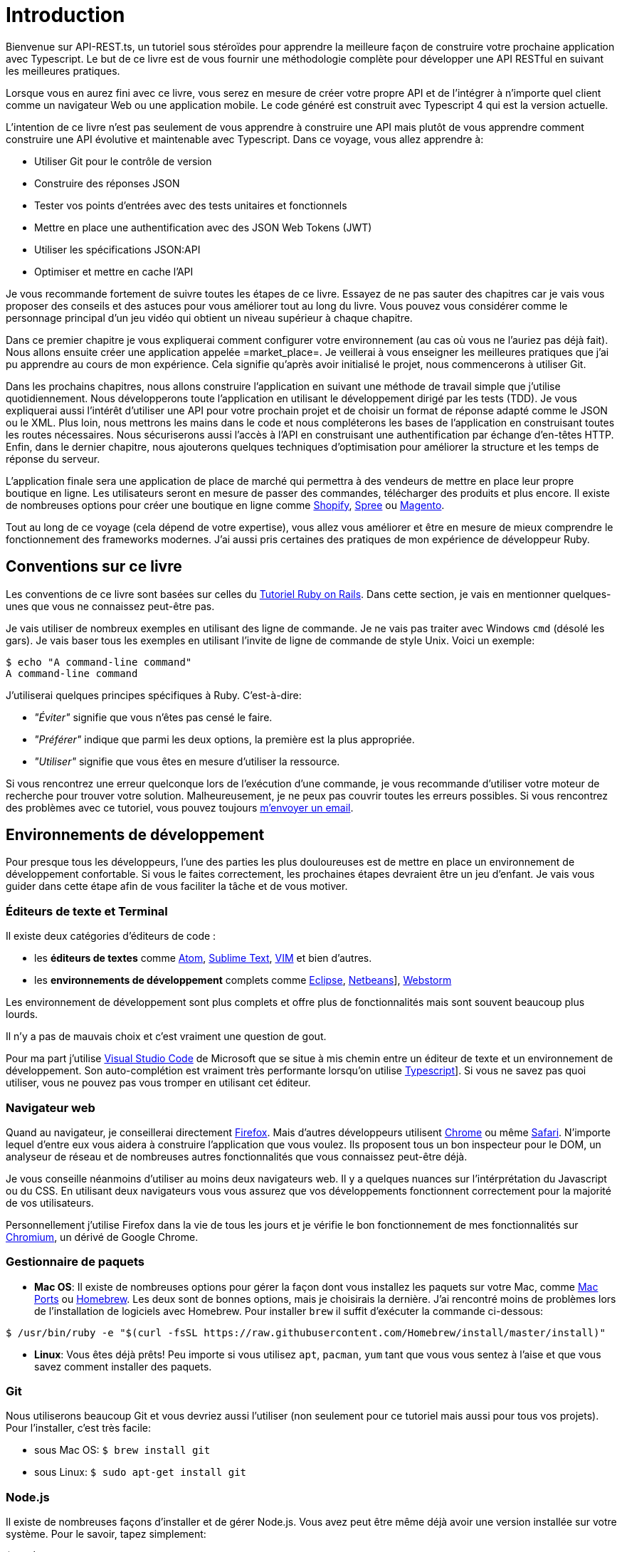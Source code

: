 [#chapter01-introduction]
= Introduction

Bienvenue sur API-REST.ts, un tutoriel sous stéroïdes pour apprendre la meilleure façon de construire votre prochaine application avec Typescript. Le but de ce livre est de vous fournir une méthodologie complète pour développer une API RESTful en suivant les meilleures pratiques.

Lorsque vous en aurez fini avec ce livre, vous serez en mesure de créer votre propre API et de l’intégrer à n’importe quel client comme un navigateur Web ou une application mobile. Le code généré est construit avec Typescript 4 qui est la version actuelle.

L’intention de ce livre n’est pas seulement de vous apprendre à construire une API mais plutôt de vous apprendre comment construire une API évolutive et maintenable avec Typescript. Dans ce voyage, vous allez apprendre à:

- Utiliser Git pour le contrôle de version
- Construire des réponses JSON
- Tester vos points d’entrées avec des tests unitaires et fonctionnels
- Mettre en place une authentification avec des JSON Web Tokens (JWT)
- Utiliser les spécifications JSON:API
- Optimiser et mettre en cache l’API

Je vous recommande fortement de suivre toutes les étapes de ce livre. Essayez de ne pas sauter des chapitres car je vais vous proposer des conseils et des astuces pour vous améliorer tout au long du livre. Vous pouvez vous considérer comme le personnage principal d’un jeu vidéo qui obtient un niveau supérieur à chaque chapitre.

Dans ce premier chapitre je vous expliquerai comment configurer votre environnement (au cas où vous ne l’auriez pas déjà fait). Nous allons ensuite créer une application appelée =market_place=. Je veillerai à vous enseigner les meilleures pratiques que j’ai pu apprendre au cours de mon expérience. Cela signifie qu’après avoir initialisé le projet, nous commencerons à utiliser Git.

Dans les prochains chapitres, nous allons construire l’application en suivant une méthode de travail simple que j’utilise quotidiennement. Nous développerons toute l’application en utilisant le développement dirigé par les tests (TDD). Je vous expliquerai aussi l’intérêt d’utiliser une API pour votre prochain projet et de choisir un format de réponse adapté comme le JSON ou le XML. Plus loin, nous mettrons les mains dans le code et nous compléterons les bases de l’application en construisant toutes les routes nécessaires. Nous sécuriserons aussi l’accès à l’API en construisant une authentification par échange d’en-têtes HTTP. Enfin, dans le dernier chapitre, nous ajouterons quelques techniques d’optimisation pour améliorer la structure et les temps de réponse du serveur.

L’application finale sera une application de place de marché qui permettra à des vendeurs de mettre en place leur propre boutique en ligne. Les utilisateurs seront en mesure de passer des commandes, télécharger des produits et plus encore. Il existe de nombreuses options pour créer une boutique en ligne comme http://shopify.com/[Shopify], http://spreecommerce.com/[Spree] ou http://magento.com/[Magento].

Tout au long de ce voyage (cela dépend de votre expertise), vous allez vous améliorer et être en mesure de mieux comprendre le fonctionnement des frameworks modernes. J’ai aussi pris certaines des pratiques de mon expérience de développeur Ruby.


== Conventions sur ce livre

Les conventions de ce livre sont basées sur celles du https://www.railstutorial.org/book[Tutoriel Ruby on Rails]. Dans cette section, je vais en mentionner quelques-unes que vous ne connaissez peut-être pas.

Je vais utiliser de nombreux exemples en utilisant des ligne de commande. Je ne vais pas traiter avec Windows `cmd` (désolé les gars). Je vais baser tous les exemples en utilisant l’invite de ligne de commande de style Unix. Voici un exemple:

[source,bash]
----
$ echo "A command-line command"
A command-line command
----

J’utiliserai quelques principes spécifiques à Ruby. C’est-à-dire:

* _"Éviter"_ signifie que vous n’êtes pas censé le faire.
* _"Préférer"_ indique que parmi les deux options, la première est la plus appropriée.
* _"Utiliser"_ signifie que vous êtes en mesure d’utiliser la ressource.

Si vous rencontrez une erreur quelconque lors de l’exécution d’une commande, je vous recommande d’utiliser votre moteur de recherche pour trouver votre solution. Malheureusement, je ne peux pas couvrir toutes les erreurs possibles. Si vous rencontrez des problèmes avec ce tutoriel, vous pouvez toujours mailto:contact@rousseau-alexandre.fr[m’envoyer un email].

== Environnements de développement

Pour presque tous les développeurs, l’une des parties les plus douloureuses est de mettre en place un environnement de développement confortable. Si vous le faites correctement, les prochaines étapes devraient être un jeu d’enfant. Je vais vous guider dans cette étape afin de vous faciliter la tâche et de vous motiver.

=== Éditeurs de texte et Terminal

Il existe deux catégories d'éditeurs de code :

- les *éditeurs de textes* comme https://atom.io/[Atom], https://www.sublimetext.com/[Sublime Text], https://www.vim.org/[VIM] et bien d'autres.
- les *environnements de développement* complets comme https://www.eclipse.org/[Eclipse], https://netbeans.org/[Netbeans]], https://www.jetbrains.com/fr-fr/webstorm/[Webstorm]

Les environnement de développement sont plus complets et offre plus de fonctionnalités mais sont souvent beaucoup plus lourds.

Il n'y a pas de mauvais choix et c'est vraiment une question de gout.

Pour ma part j'utilise https://code.visualstudio.com/[Visual Studio Code] de Microsoft que se situe à mis chemin entre un éditeur de texte et un environnement de développement. Son auto-complétion est vraiment très performante lorsqu'on utilise https://www.typescriptlang.org/[Typescript]]. Si vous ne savez pas quoi utiliser, vous ne pouvez pas vous tromper en utilisant cet éditeur.

=== Navigateur web

Quand au navigateur, je conseillerai directement http://www.mozilla.org/en-US/firefox/new/[Firefox]. Mais d’autres développeurs utilisent https://www.google.com/intl/en/chrome/browser/[Chrome] ou même https://www.apple.com/safari/[Safari]. N’importe lequel d’entre eux vous aidera à construire l’application que vous voulez. Ils proposent tous un bon inspecteur pour le DOM, un analyseur de réseau et de nombreuses autres fonctionnalités que vous connaissez peut-être déjà.

Je vous conseille néanmoins d'utiliser au moins deux navigateurs web. Il y a quelques nuances sur l'intérprétation du Javascript ou du CSS. En utilisant deux navigateurs vous vous assurez que vos développements fonctionnent correctement pour la majorité de vos utilisateurs.

Personnellement j'utilise Firefox dans la vie de tous les jours et je vérifie le bon fonctionnement de mes fonctionnalités sur https://www.chromium.org/[Chromium], un dérivé de Google Chrome.


=== Gestionnaire de paquets

* *Mac OS*: Il existe de nombreuses options pour gérer la façon dont vous installez les paquets sur votre Mac, comme https://www.macports.org/[Mac Ports] ou http://brew.sh/[Homebrew]. Les deux sont de bonnes options, mais je choisirais la dernière. J’ai rencontré moins de problèmes lors de l’installation de logiciels avec Homebrew. Pour installer `brew` il suffit d’exécuter la commande ci-dessous:

[source,bash]
----
$ /usr/bin/ruby -e "$(curl -fsSL https://raw.githubusercontent.com/Homebrew/install/master/install)"
----

* *Linux*: Vous êtes déjà prêts! Peu importe si vous utilisez `apt`, `pacman`, `yum` tant que vous vous sentez à l’aise et que vous savez comment installer des paquets.

=== Git

Nous utiliserons beaucoup Git et vous devriez aussi l’utiliser (non seulement pour ce tutoriel mais aussi pour tous vos projets). Pour l’installer, c’est très facile:

* sous Mac OS: `$ brew install git`
* sous Linux: `$ sudo apt-get install git`

=== Node.js

Il existe de nombreuses façons d’installer et de gérer Node.js. Vous avez peut être même déjà avoir une version installée sur votre système. Pour le savoir, tapez simplement:

[source,bash]
----
$ node -v
----

Si vous ne l'avez pas installé, vous pouvez le faire simplement avec votre gestionnaire de paquet. Je vous recommande néanmoins d'utiliser https://github.com/nvm-sh/nvm[Node Version Manager (NVM)]. Le principe de cet outil est de permettre d’installer plusieurs versions de Node.js sur une même machine, dans un environnement hermétique à une éventuelle version installée sur votre système d’exploitation et de pouvoir basculer de l’une à l’autre facilement.

Pour l'installer, il suffit de https://github.com/nvm-sh/nvm#installing-and-updating[suivre la documentation officielle]. Il suffit donc de lancer le script suivant :

[source,bash]
----
$ curl -o- https://raw.githubusercontent.com/nvm-sh/nvm/v0.37.0/install.sh | bash
----

L'URL du script peut varier en fonction de la version actuelle.

Une fois l'installation terminée, vous pouvez installer la dernière version de Node.js avec la commande suivante :

[source,bash]
----
$ nvm install node
----

==== Bases de données

Je vous recommande fortement d’installer http://www.postgresql.org/[Postgresql] pour gérer vos bases de données. Mais ici, pour plus de simplicité, nous allons utiliser http://www.sqlite.org/[SQlite]. Si vous utilisez Mac OS vous n’avez pas de bibliothèques supplémentaires à installer. Si vous êtes sous Linux, ne vous inquiétez pas, je vous guide:

[source,bash]
----
$ sudo apt-get install libxslt-dev libxml2-dev libsqlite3-dev
----

ou

[source,bash]
----
$ sudo yum install libxslt-devel libxml2-devel libsqlite3-devel
----

=== Initialisation de l'application

Maintenant que votre poste de travail est prêt, nous sommes maintenant en mesure de créer notre projet !

// TODO reduce scope of what we'll do

Dans cette section, nous allons poser l'architecture de notre application. Cela veut dire :

* mise en place de l'ORM avec le connexion à la base de données
* mise en place des contrôleur

C'est à mons avis une des partie les plus intéressante car vous allez découvrir une manière de faire certainement différente de la vôtre.


Il existe une tonne de _framework_ complets comme https://nestjs.com/[Nest.js] qui est vraiment très bien. Mais ici nous allons partir de zéro en utilisant des librairies très populaires afin de maîtriser complètement notre application.

Cette méthode vous permettra aussi d'adapter et de construire l'architecture qui vous convient le mieux. Gardez à l'esprit que l'architecture que je vais vous présenter est celle que j'apprécie. Elle est totalement personnelle et je ne prétends pas que c'est la meilleure. Gardez toujours un esprit critique.


Vous êtes prêt ? C'est partit !

Placez vous donc dans le dossier de votre choix et créez un nouveau dossier :

[source,bash]
----
$ mkdir node_market_place
$ cd node_market_place
----

=== Contrôle de version

Rappelez-vous que Git vous aide à suivre et à maintenir l’historique de votre code. Versionnez tous vos projets. Même si c'est un petit projet.

Initialiser Git dans votre projet ce résume à la commande suivante :

[source,bash]
----
$ git init
----

Il faut néanmoins configurer les informations de l’auteur des commits. Si ce n’est pas déjà fait, placez vous dans le répertoire et lancez les commandes suivantes:

[source,bash]
----
$ git config user.name "John Doe"
$ git config user.email "john@doe.io"
----

Et voilà. Passons à la suite.

=== Initialisation de NPM

NPM est le gestionnaire de paquets officiel de Node.js. Depuis la version 0.6.3 de Node.js, npm fait partie de l'environnement et est donc automatiquement installé par défaut

Initialiser votre projet avec Node.js signifie que vous serez en mesure d'installer n'importe quelle librairie publiée sur https://www.npmjs.com/[npmjs.com].

Initialisons donc NPM dans notre projet :

[source,bash]
----
$ npm init
----

Plusieurs questions vous serons posées et à la fin vous verrez un nouveau fichier `package.json`. Ce fichier détaille les informations de votre projet et les dépendances de celui-ci.

=== Mise en place de Typescript

Maintenant que nous avons créée nos dossiers, nous somme prêts à mettre en place Typescript.

Typescript va nous apporter un typage fort et va effectuer des vérification avant de _transpiler_ le Code Typescript vers du Javascript :

NOTE: On parle de *compilateur* pour une compilation d'un programme vers un éxecutable et d'une *transpilation* pour la conversion d'un programme dans un language vers un autre language.

Nous installons donc Typescript en tant que dépendance de développement car il va uniquement nous servir à transpiler notre code. Ce sera Node.js qui va éxecuter le Javascript plus tard :

[source,bash]
----
$ npm add typescript @types/node --save-dev
----

Nous avons ajouté dex librairies :

* `typescript` qui va nous offrir les outils de *transpilation*
* `@types/node` qui va ajouter la définition des types de Node.js


Ajoutons donc notre premier fichier Typescript :

[source,ts]
----
// backend/src/main.ts
function say(message: string): void {
    console.log(`I said: ${message}`);
}
say("Hello");
----

Ce code est vraiment très basique et va juste nous servir a vérifier que la transpilation fonctionne.

Afin d'utiliser la transpilation de Typescript, nous avons besoin de définir un fichier de configuration `tsconfig.json`. En voici un basique:

[source,json]
----
{
  "compilerOptions": {
    "rootDir": "./",
    "outDir": "dist",
    "module": "commonjs",
    "types": ["node"],
    "target": "es6",
    "esModuleInterop": true,
    "lib": ["es6"],
    "moduleResolution": "node",
    "experimentalDecorators": true,
    "emitDecoratorMetadata": true
  }
}
----

Cela fait beaucoup de code mais les deux directives a retenir ici sont: `rootDir` et `outDir`. Elles vont simplement spécifier ou sont les fichiers Typescript (`rootDir`) et ou placer les fichiers Javascript résultants de la transpilation (`outDir`).

Dans notre cas je place tous les fichiers Typescript dans le dossier `src` et le résultat de la transpilation dans `dist`.

A partir d'ici vous pouvez tester que tout fonctionne en executant la commande suivante :

[source,bash]
----
$ ./node_modules/.bin/tsc
----

Vous allez voir apparaître un fichier `dist/main.js` de cette forme

[source,javascript]
----
// dist/main.js
function say(message) {
    console.log(`I said: ${message}`);
}
say("Hello");
----

Il s'agit de la version transpilé de notre fichier Typescript.

Maintenant que nous avons vu que tout fonctionne, nous pouvons automatiser un peu cela en ajoutant les commandes directement dans le fichier `package.json`:

[source,json]
----
{
  // ...
  "scripts": {
    "start": "tsc && node dist/main.js"
  },
  // ...
}
----

Et vous pouvez donc maintenant executer le script avec la commande suivante:

[source,bash]
----
$ npm run start
----

Maintenant que tout fonctionne il est temps de versionner nos changement. N'ajoutez pas tous les fichiers crées, il est important de ne versionner certains dossier uniquement :

* le dossier `node_modules` car il contient les librairies récupérées à l'aide de NPM et il est amené a changer lors de la mise a jours de ces librairies
* le dossier `dist` car il résulte de la transpilation de notre code

Afin de les ignorer, il suffit juste de créer un fichier `backend/.gitignore` avec le contenu suivant :

....
node_modules
dist
....

Nous pouvons maintenant mettre ajouter tous nos fichiers avec Git et commiter :

[source,bash]
----
$ git add .
$ git commit -m "Setup Typescript for backend"
----

==== Mise en place du Hot Reload avec Nodemon

Il est sympa d'avoir une fonctionnalité de Hot Reload lors de la phase de développement. Cela signifie que notre programme se transpilera à nouveau et s'exécutera a chaque fois que notre code change.

La librairie `Nodemon` va nous offrir cette fonctionnalité. Ajoutons la :

[source,bash]
----
$ npm add nodemon --save-dev
----

Il suffit maintenant de définir un fichier `nodemon.json` :

[source,json]
----
{
  "watch": ["src"],
  "ext": "ts",
  "ignore": ["src/**/*.spec.ts"],
  "exec": "tsc && node dist/main"
}
----

Quelques explications s'imposent :

* `watch` spécifie le dossier dans lequel Nodemon surveillera les changement de fichier
* `ignore` permet d'éviter le Hot Reload pour certains types de fichiers (ici ce sont les tests que nous verrons plus tard)
* `exec`, la commande a executer a chaque changement

Vérifions que tous fonctionne en lançant Nodemon à la main :

[source,bash]
----
./node_modules/.bin/nodemon
[nodemon] 2.0.6
[nodemon] to restart at any time, enter `rs`
[nodemon] watching path(s): src/**/*
[nodemon] watching extensions: ts
[nodemon] starting `tsc && node dist/main`
I said: Hello
[nodemon] clean exit - waiting for changes before restart
----

Notre code a été transpilé et executé et on voit que Nodemon continue de s'éxecuter et attends un changement. Modifions donc notre fichier `main.ts` :

[source,diff]
----
// backend/src/main.ts
function say(message: string): void {
-     console.log(`I said: ${message}`);
+     console.log(`Nodemon said: ${message}`);
}
say("Hello");
----

Lorsque vous allez sauvegarder ce fichier, vous allez voir le travail de Nodemon dans le terminal

[source,bash]
----
[nodemon] restarting due to changes...
[nodemon] starting `tsc && node dist/main`
Nodemon said: Hello
[nodemon] clean exit - waiting for changes before restart
----

Maintenant que tout fonctionne, nous pouvons modifier le fichier `package.json` et ajouter la commande `nodemon`:

[source,json]
----
{
  // ...
  "scripts": {
    "start": "tsc && node dist/main.js",
    "start:watch": "nodemon"
  },
  // ...
}
----

Nous pouvons maintenant commiter les changements :

[source,bash]
----
$ git add .
$ git commit -m "Setup Nodemon"
----

==== Mise en place du serveur web

Jusqu'ici nous avons mis en place un environnement qui va nous permettre d'éviter les erreurs de syntaxe et de typage automatiquement avec Typescript. Il est temps d'enfin faire une vrai fonctionnalité: le serveur web.

Il existe plusieurs bibliothèque pour faire un serveur web avec Node.js. Dans mon cas je recommande https://expressjs.com/fr/[Express.js] tout simplement car c'est celle qui a une plus grosse communauté et elle offre des fonctionnalités basique. Elle vous laisse aussi la liberté d'organiser votre code comme vous le souhaitez tout en offrant une tonne de plugin pour rajouter des fonctionnalités par dessus.

Pour l'ajouter c'est très facile:

[source,bash]
----
$ npm add express --save
----

On va aussi ajouter les typages Typescript qui vont aider un peu votre éditeur de code :

[source,bash]
----
$ npm add @types/express --save-dev
----

Et maintenant nous pouvons instancier notre serveur dans le fichier `main.ts`

[source,ts]
----
// backend/src/main.ts
import express, { Request, Response } from "express";

const app = express();
const port = 3000;

app.get("/", (req: Request, res: Response) => res.send("Hello World!"));

app.listen(port, () =>
  console.log(`Server listen on http://localhost:${port}/`)
);
----

Vous pouvez lancer le serveur avec Nodemon (si ce n'est pas déjà fait) avec `npm run start:watch` et vous allez avoir le résultat suivant :

....
[nodemon] restarting due to changes...
[nodemon] starting `tsc && node dist/main`
Server listen on http://localhost:3000/
....

Vous pouvez donc ouvrir votre navigateur a l'adresse http://localhost:3000 et voir que tout fonctionne. Voici ici le résultat en utilisant `curl`:

[source,bash]
----
$ curl http://localhost:3000
Hello World!
----

Maintenant que tout fonctionne, commitons les changements:

[source,bash]
----
$ git commit -am "Add express.js server"
----

== Conclusion

Cela a été un chapitre assez long. Si vous êtes arrivés ici, permettez-moi de vous féliciter. Les choses vont s’améliorer à partir de ce point. Commençons à mettre les mains dans le code!
